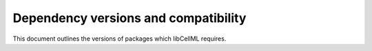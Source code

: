 .. _devversion:

=====================================
Dependency versions and compatibility
=====================================

This document outlines the versions of packages which libCellML requires.  






